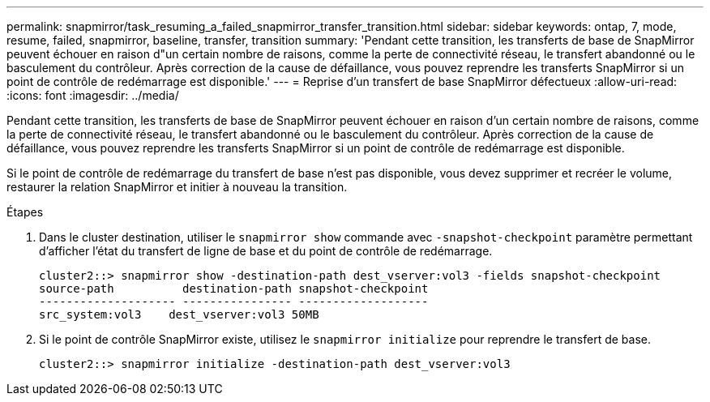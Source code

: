 ---
permalink: snapmirror/task_resuming_a_failed_snapmirror_transfer_transition.html 
sidebar: sidebar 
keywords: ontap, 7, mode, resume, failed, snapmirror, baseline, transfer, transition 
summary: 'Pendant cette transition, les transferts de base de SnapMirror peuvent échouer en raison d"un certain nombre de raisons, comme la perte de connectivité réseau, le transfert abandonné ou le basculement du contrôleur. Après correction de la cause de défaillance, vous pouvez reprendre les transferts SnapMirror si un point de contrôle de redémarrage est disponible.' 
---
= Reprise d'un transfert de base SnapMirror défectueux
:allow-uri-read: 
:icons: font
:imagesdir: ../media/


[role="lead"]
Pendant cette transition, les transferts de base de SnapMirror peuvent échouer en raison d'un certain nombre de raisons, comme la perte de connectivité réseau, le transfert abandonné ou le basculement du contrôleur. Après correction de la cause de défaillance, vous pouvez reprendre les transferts SnapMirror si un point de contrôle de redémarrage est disponible.

Si le point de contrôle de redémarrage du transfert de base n'est pas disponible, vous devez supprimer et recréer le volume, restaurer la relation SnapMirror et initier à nouveau la transition.

.Étapes
. Dans le cluster destination, utiliser le `snapmirror show` commande avec `-snapshot-checkpoint` paramètre permettant d'afficher l'état du transfert de ligne de base et du point de contrôle de redémarrage.
+
[listing]
----
cluster2::> snapmirror show -destination-path dest_vserver:vol3 -fields snapshot-checkpoint
source-path          destination-path snapshot-checkpoint
-------------------- ---------------- -------------------
src_system:vol3    dest_vserver:vol3 50MB
----
. Si le point de contrôle SnapMirror existe, utilisez le `snapmirror initialize` pour reprendre le transfert de base.
+
[listing]
----
cluster2::> snapmirror initialize -destination-path dest_vserver:vol3
----

